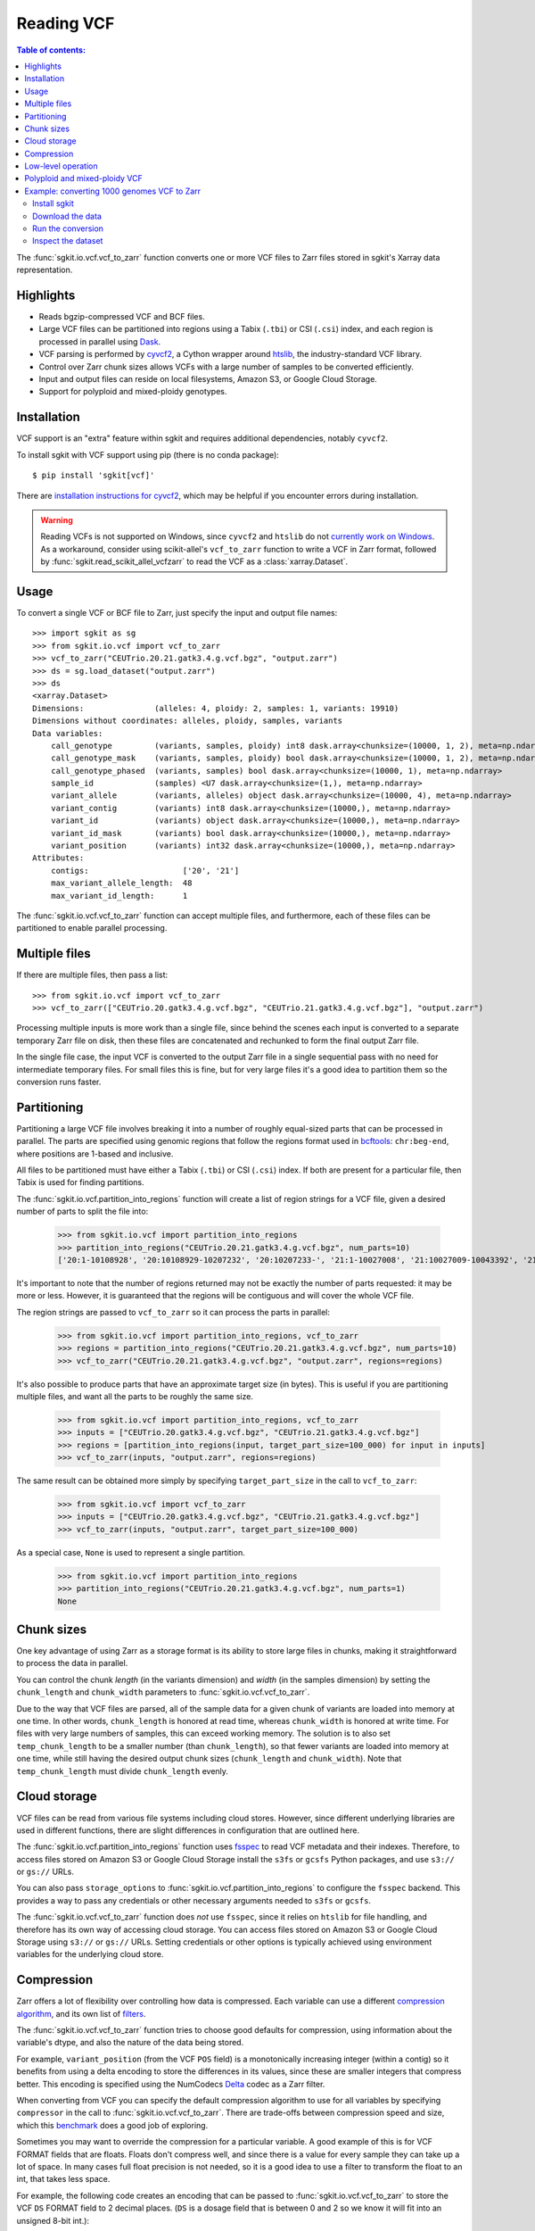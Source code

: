 .. _vcf:

Reading VCF
===========

.. contents:: Table of contents:
   :local:

The :func:`sgkit.io.vcf.vcf_to_zarr` function converts one or more VCF files to Zarr files stored in
sgkit's Xarray data representation.

Highlights
----------

* Reads bgzip-compressed VCF and BCF files.
* Large VCF files can be partitioned into regions using a Tabix (``.tbi``) or CSI (``.csi``)
  index, and each region is processed in parallel using `Dask <https://dask.org/>`_.
* VCF parsing is performed by `cyvcf2 <https://github.com/brentp/cyvcf2>`_,
  a Cython wrapper around `htslib <https://github.com/samtools/htslib>`_,
  the industry-standard VCF library.
* Control over Zarr chunk sizes allows VCFs with a large number of samples
  to be converted efficiently.
* Input and output files can reside on local filesystems, Amazon S3, or
  Google Cloud Storage.
* Support for polyploid and mixed-ploidy genotypes.

Installation
------------

VCF support is an "extra" feature within sgkit and requires additional
dependencies, notably ``cyvcf2``.

To install sgkit with VCF support using pip (there is no conda package)::

    $ pip install 'sgkit[vcf]'

There are `installation instructions for cyvcf2 <https://github.com/brentp/cyvcf2#installation>`_,
which may be helpful if you encounter errors during installation.

.. warning::
   Reading VCFs is not supported on Windows, since ``cyvcf2`` and ``htslib`` do
   not `currently work on Windows <https://github.com/brentp/cyvcf2/issues/90>`_.
   As a workaround, consider using scikit-allel's ``vcf_to_zarr`` function
   to write a VCF in Zarr format, followed by :func:`sgkit.read_scikit_allel_vcfzarr` to
   read the VCF as a :class:`xarray.Dataset`.

Usage
-----

To convert a single VCF or BCF file to Zarr, just specify the input and output file names::

    >>> import sgkit as sg
    >>> from sgkit.io.vcf import vcf_to_zarr
    >>> vcf_to_zarr("CEUTrio.20.21.gatk3.4.g.vcf.bgz", "output.zarr")
    >>> ds = sg.load_dataset("output.zarr")
    >>> ds
    <xarray.Dataset>
    Dimensions:               (alleles: 4, ploidy: 2, samples: 1, variants: 19910)
    Dimensions without coordinates: alleles, ploidy, samples, variants
    Data variables:
        call_genotype         (variants, samples, ploidy) int8 dask.array<chunksize=(10000, 1, 2), meta=np.ndarray>
        call_genotype_mask    (variants, samples, ploidy) bool dask.array<chunksize=(10000, 1, 2), meta=np.ndarray>
        call_genotype_phased  (variants, samples) bool dask.array<chunksize=(10000, 1), meta=np.ndarray>
        sample_id             (samples) <U7 dask.array<chunksize=(1,), meta=np.ndarray>
        variant_allele        (variants, alleles) object dask.array<chunksize=(10000, 4), meta=np.ndarray>
        variant_contig        (variants) int8 dask.array<chunksize=(10000,), meta=np.ndarray>
        variant_id            (variants) object dask.array<chunksize=(10000,), meta=np.ndarray>
        variant_id_mask       (variants) bool dask.array<chunksize=(10000,), meta=np.ndarray>
        variant_position      (variants) int32 dask.array<chunksize=(10000,), meta=np.ndarray>
    Attributes:
        contigs:                    ['20', '21']
        max_variant_allele_length:  48
        max_variant_id_length:      1

The :func:`sgkit.io.vcf.vcf_to_zarr` function can accept multiple files, and furthermore, each of these
files can be partitioned to enable parallel processing.

Multiple files
--------------

If there are multiple files, then pass a list::

    >>> from sgkit.io.vcf import vcf_to_zarr
    >>> vcf_to_zarr(["CEUTrio.20.gatk3.4.g.vcf.bgz", "CEUTrio.21.gatk3.4.g.vcf.bgz"], "output.zarr")

Processing multiple inputs is more work than a single file, since behind the scenes each input is
converted to a separate temporary Zarr file on disk, then these files are concatenated and rechunked
to form the final output Zarr file.

In the single file case, the input VCF is converted to the output Zarr file in a single sequential
pass with no need for intermediate temporary files. For small files this is fine, but for very large
files it's a good idea to partition them so the conversion runs faster.

Partitioning
------------

Partitioning a large VCF file involves breaking it into a number of roughly equal-sized parts that can
be processed in parallel. The parts are specified using genomic regions that follow the regions format
used in `bcftools <http://samtools.github.io/bcftools/bcftools.html>`_: ``chr:beg-end``,
where positions are 1-based and inclusive.

All files to be partitioned must have either a Tabix (``.tbi``) or CSI (``.csi``) index. If both are present
for a particular file, then Tabix is used for finding partitions.

The :func:`sgkit.io.vcf.partition_into_regions` function will create a list of region strings for a VCF
file, given a desired number of parts to split the file into:

    >>> from sgkit.io.vcf import partition_into_regions
    >>> partition_into_regions("CEUTrio.20.21.gatk3.4.g.vcf.bgz", num_parts=10)
    ['20:1-10108928', '20:10108929-10207232', '20:10207233-', '21:1-10027008', '21:10027009-10043392', '21:10043393-10108928', '21:10108929-10141696', '21:10141697-10174464', '21:10174465-10190848', '21:10190849-10207232', '21:10207233-']

It's important to note that the number of regions returned may not be exactly the number of parts
requested: it may be more or less. However, it is guaranteed that the regions will be contiguous and
will cover the whole VCF file.

The region strings are passed to ``vcf_to_zarr`` so it can process the parts in parallel:

    >>> from sgkit.io.vcf import partition_into_regions, vcf_to_zarr
    >>> regions = partition_into_regions("CEUTrio.20.21.gatk3.4.g.vcf.bgz", num_parts=10)
    >>> vcf_to_zarr("CEUTrio.20.21.gatk3.4.g.vcf.bgz", "output.zarr", regions=regions)

It's also possible to produce parts that have an approximate target size (in bytes). This is useful
if you are partitioning multiple files, and want all the parts to be roughly the same size.

    >>> from sgkit.io.vcf import partition_into_regions, vcf_to_zarr
    >>> inputs = ["CEUTrio.20.gatk3.4.g.vcf.bgz", "CEUTrio.21.gatk3.4.g.vcf.bgz"]
    >>> regions = [partition_into_regions(input, target_part_size=100_000) for input in inputs]
    >>> vcf_to_zarr(inputs, "output.zarr", regions=regions)

The same result can be obtained more simply by specifying ``target_part_size`` in the call to
``vcf_to_zarr``:

    >>> from sgkit.io.vcf import vcf_to_zarr
    >>> inputs = ["CEUTrio.20.gatk3.4.g.vcf.bgz", "CEUTrio.21.gatk3.4.g.vcf.bgz"]
    >>> vcf_to_zarr(inputs, "output.zarr", target_part_size=100_000)

As a special case, ``None`` is used to represent a single partition.

    >>> from sgkit.io.vcf import partition_into_regions
    >>> partition_into_regions("CEUTrio.20.21.gatk3.4.g.vcf.bgz", num_parts=1)
    None

Chunk sizes
-----------

One key advantage of using Zarr as a storage format is its ability to store
large files in chunks, making it straightforward to process the data in
parallel.

You can control the chunk *length* (in the variants dimension) and *width*
(in the samples dimension) by setting the ``chunk_length`` and ``chunk_width``
parameters to :func:`sgkit.io.vcf.vcf_to_zarr`.

Due to the way that VCF files are parsed, all of the sample data for a given
chunk of variants are loaded into memory at one time. In other words,
``chunk_length`` is honored at read time, whereas ``chunk_width`` is honored
at write time. For files with very large numbers of samples, this can
exceed working memory. The solution is to also set ``temp_chunk_length`` to be a
smaller number (than ``chunk_length``), so that fewer variants are loaded
into memory at one time, while still having the desired output chunk sizes
(``chunk_length`` and ``chunk_width``). Note that ``temp_chunk_length`` must
divide ``chunk_length`` evenly.

Cloud storage
-------------

VCF files can be read from various file systems including cloud stores. However,
since different underlying libraries are used in different functions, there are
slight differences in configuration that are outlined here.

The :func:`sgkit.io.vcf.partition_into_regions` function uses `fsspec <https://filesystem-spec.readthedocs.io/en/latest/>`_
to read VCF metadata and their indexes. Therefore, to access files stored on Amazon S3 or Google Cloud Storage
install the ``s3fs`` or ``gcsfs`` Python packages, and use ``s3://`` or ``gs://`` URLs.

You can also pass ``storage_options`` to :func:`sgkit.io.vcf.partition_into_regions` to configure the ``fsspec`` backend.
This provides a way to pass any credentials or other necessary arguments needed to ``s3fs`` or ``gcsfs``.

The :func:`sgkit.io.vcf.vcf_to_zarr` function does *not* use ``fsspec``, since it
relies on ``htslib`` for file handling, and therefore has its own way of accessing
cloud storage. You can access files stored on Amazon S3 or Google Cloud Storage
using ``s3://`` or ``gs://`` URLs. Setting credentials or other options is
typically achieved using environment variables for the underlying cloud store.

Compression
-----------

Zarr offers a lot of flexibility over controlling how data is compressed. Each variable can use
a different `compression algorithm <https://zarr.readthedocs.io/en/stable/tutorial.html#compressors>`_,
and its own list of `filters <https://zarr.readthedocs.io/en/stable/tutorial.html#filters>`_.

The :func:`sgkit.io.vcf.vcf_to_zarr` function tries to choose good defaults for compression, using
information about the variable's dtype, and also the nature of the data being stored.

For example, ``variant_position`` (from the VCF ``POS`` field) is a monotonically increasing integer
(within a contig) so it benefits from using a delta encoding to store the differences in its values,
since these are smaller integers that compress better. This encoding is specified using the NumCodecs
`Delta <https://numcodecs.readthedocs.io/en/stable/delta.html>`_ codec as a Zarr filter.

When converting from VCF you can specify the default compression algorithm to use for all variables
by specifying ``compressor`` in the call to :func:`sgkit.io.vcf.vcf_to_zarr`. There are trade-offs
between compression speed and size, which this `benchmark <http://alimanfoo.github.io/2016/09/21/genotype-compression-benchmark.html>`_
does a good job of exploring.

Sometimes you may want to override the compression for a particular variable. A good example of this
is for VCF FORMAT fields that are floats. Floats don't compress well, and since there is a value for
every sample they can take up a lot of space. In many cases full float precision is not needed,
so it is a good idea to use a filter to transform the float to an int, that takes less space.

For example, the following code creates an encoding that can be passed to :func:`sgkit.io.vcf.vcf_to_zarr`
to store the VCF ``DS`` FORMAT field to 2 decimal places. (``DS`` is a dosage field that is between 0 and 2
so we know it will fit into an unsigned 8-bit int.)::

    from numcodecs import FixedScaleOffset

    encoding = {
        "call_DS": {
            "filters": [FixedScaleOffset(offset=0, scale=100, dtype="f4", astype="u1")],
        },
    }

Note that this encoding won't work for floats that may be NaN. Consider using
`Quantize <https://numcodecs.readthedocs.io/en/stable/quantize.html>`_ (with ``astype=np.float16``)
or `Bitround <https://numcodecs.readthedocs.io/en/stable/bitround.html>`_ in that case.

.. _vcf_low_level_operation:

Low-level operation
-------------------

Calling :func:`sgkit.io.vcf.vcf_to_zarr` runs a two-step operation:

1. Write the output for each input region to a separate temporary Zarr store
2. Concatenate and rechunk the temporary stores into the final output Zarr store

Each step is run as a Dask computation, which means you can use any Dask configuration
mechanisms to control aspects of the computation.

For example, you can set the Dask scheduler to run on a cluster. In this case you
would set the temporary Zarr store to be a cloud storage URL (by setting ``tempdir``) so
that all workers can access the store (both for reading and writing).

For debugging, or for more control over the steps, consider using
:func:`sgkit.io.vcf.vcf_to_zarrs` followed by :func:`sgkit.io.vcf.concat_zarrs`.

Polyploid and mixed-ploidy VCF
------------------------------

The :func:`sgkit.io.vcf.vcf_to_zarr` function can be used to convert polyploid VCF
data to Zarr files stored in sgkit's Xarray data representation by specifying the
ploidy of the dataset using the ``ploidy`` parameter.

By default, sgkit expects VCF files to have a consistent ploidy level across all samples
and variants.
Manual specification of ploidy is necessary because, within the VCF standard,
ploidy is indicated by the length of each genotype call and hence it may not be
consistent throughout the entire VCF file.

If a genotype call of lower than specified ploidy is encountered it will be treated
as an incomplete genotype.
For example, if a VCF is being processed assuming a ploidy of four (i.e. tetraploid)
then the diploid genotype ``0/1`` will be treated as the incomplete tetraploid
genotype ``0/1/./.``.

If a genotype call of higher than specified ploidy is encountered an exception is raised.
This exception can be avoided using the ``truncate_calls`` parameter in which case the
additional alleles will be skipped.

Conversion of mixed-ploidy VCF files is also supported by :func:`sgkit.io.vcf.vcf_to_zarr`
by use of the ``mixed_ploidy`` parameter.
In this case ``ploidy`` specifies the maximum allowed ploidy and lower ploidy
genotype calls within the VCF file will be preserved within the resulting dataset.

Note that many statistical genetics methods available for diploid data are not generalized
to polyploid and or mixed-ploidy data.
Therefore, some methods available in sgkit may only be applicable to diploid or fixed-ploidy
datasets.

Methods that are generalized to polyploid and mixed-ploidy data may make assumptions
such as polysomic inheritance and hence it is necessary to understand the type of polyploidy
present within any given dataset.

Example: converting 1000 genomes VCF to Zarr
--------------------------------------------

This section shows how to convert the `1000 genomes <https://www.internationalgenome.org/>`_ dataset into Zarr format for analysis in sgkit.

For reference, the conversion (not including downloading the data) took about an hour on a machine with 32 vCPUs and 128GB of memory (GCP e2-standard-32).

Install sgkit
~~~~~~~~~~~~~

Install the main package using conda or pip, and the VCF extra package using pip, as described in :ref:`installation`.

Download the data
~~~~~~~~~~~~~~~~~

Run the following to download the 1000 genomes VCF files over FTP::

    mkdir -p data/1kg
    for contig in {1..22}; do
      wget -P data/1kg ftp://ftp.1000genomes.ebi.ac.uk/vol1/ftp/release/20130502/ALL.chr${contig}.phase3_shapeit2_mvncall_integrated_v5b.20130502.genotypes.vcf.gz
      wget -P data/1kg ftp://ftp.1000genomes.ebi.ac.uk/vol1/ftp/release/20130502/ALL.chr${contig}.phase3_shapeit2_mvncall_integrated_v5b.20130502.genotypes.vcf.gz.tbi
    done

Run the conversion
~~~~~~~~~~~~~~~~~~

Run the following Python code::

    from sgkit.io.vcf import vcf_to_zarr
    from dask.distributed import Client

    if __name__ == "__main__":
        client = Client(n_workers=16, threads_per_worker=1)

        vcfs = [f"data/1kg/ALL.chr{contig}.phase3_shapeit2_mvncall_integrated_v5b.20130502.genotypes.vcf.gz" for contig in range(1, 23)]
        target = "1kg.zarr"
        vcf_to_zarr(vcfs, target, tempdir="1kg-tmp")

A few notes about the code:

1. Using a Dask distributed cluster, even on a single machine, performs better than the default scheduler (which uses threads), or
the multiprocessing scheduler. Creating a ``Client`` object will start a local cluster.

2. Making the number of workers less than the number of cores (16 rather than 32 in this case) will improve performance.
It's  also important to set ``threads_per_worker`` to 1 to avoid overcommitting threads, as recommended in `the Dask documentation <https://distributed.dask.org/en/latest/worker.html#thread-pool>`_.

3. It is useful to track the progress of the computation using `the Dask dashboard <https://docs.dask.org/en/latest/diagnostics-distributed.html#dashboard>`_.
There are two steps in the conversion operation, described in :ref:`vcf_low_level_operation`, the first of which has coarse-grained, long-running tasks,
and the second which has much shorter-running tasks. There is a considerable delay (around 10 minutes) between the two steps,
so don't worry if it doesn't look like it's progressing.

4. Only the core VCF fields and genotypes are converted. To import more VCF fields see the documentation
for the ``fields`` and ``field_defs`` parameters for :func:`sgkit.io.vcf.vcf_to_zarr`.

Inspect the dataset
~~~~~~~~~~~~~~~~~~~

When the conversion is complete, have a look at the dataset as follows::

    >>> import sgkit as sg
    >>> ds = sg.load_dataset("1kg.zarr")
    >>> ds
    <xarray.Dataset>
    Dimensions:               (variants: 81271745, samples: 2504, ploidy: 2, alleles: 4)
    Dimensions without coordinates: variants, samples, ploidy, alleles
    Data variables:
        call_genotype         (variants, samples, ploidy) int8 dask.array<chunksize=(10000, 1000, 2), meta=np.ndarray>
        call_genotype_mask    (variants, samples, ploidy) bool dask.array<chunksize=(10000, 1000, 2), meta=np.ndarray>
        call_genotype_phased  (variants, samples) bool dask.array<chunksize=(10000, 1000), meta=np.ndarray>
        sample_id             (samples) object dask.array<chunksize=(1000,), meta=np.ndarray>
        variant_allele        (variants, alleles) object dask.array<chunksize=(10000, 4), meta=np.ndarray>
        variant_contig        (variants) int8 dask.array<chunksize=(10000,), meta=np.ndarray>
        variant_id            (variants) object dask.array<chunksize=(10000,), meta=np.ndarray>
        variant_id_mask       (variants) bool dask.array<chunksize=(10000,), meta=np.ndarray>
        variant_position      (variants) int32 dask.array<chunksize=(10000,), meta=np.ndarray>
    Attributes:
        contigs:               ['1', '2', '3', '4', '5', '6', '7', '8', '9', '10'...
        max_alt_alleles_seen:  12

